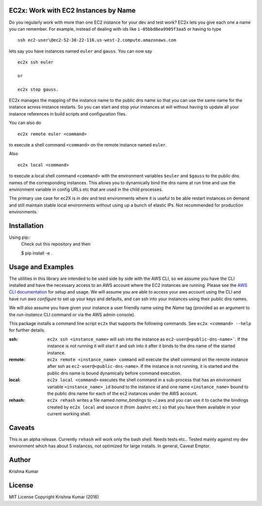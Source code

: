 EC2x: Work with EC2 Instances by Name
=====================================

Do you regularly work with more than one EC2 instance for your dev and test work? EC2x lets you give each one a name you can remember.
For example, instead of dealing with ids like ``i-05bbd8ea9905f3aa5`` or having to  type ::

    ssh ec2-user\@ec2-52-38-22-116.us-west-2.compute.amazonaws.com

lets say you have instances named ``euler`` and ``gauss``. You can now say ::

 ec2x ssh euler

 or

 ec2x stop gauss.


EC2x manages the mapping of the instance name to the public dns name so that you can
use the same name for the instance across instance restarts. So you can start and stop your instances at will
without having to update all your instance references in build scripts and configuration files.

You can also do ::

    ec2x remote euler <command>

to execute a shell command ``<command>`` on the remote instance named ``euler``.

Also  ::

    ec2x local <command>

to execute a local shell command ``<command>`` with the environment variables ``$euler`` and ``$gauss`` to the public dns names of the corresponding instances.
This allows you to dynamically bind the dns name at run time and use the environment variable in config URLs etc that
are used in the child processes.


The primary use case for ec2X is in dev and test environments where it is useful to be able restart instances on demand
and still maintain stable local environments without using up a bunch of elastic IPs. Not recommended for production environments.

Installation
============

Using pip::
    Check out this repository and then

    $ pip install -e .


Usage and Examples
==================

The utilities in this library are intended to be used side by side with the AWS CLI, so we assume you have the CLI installed
and have the necessary access to an AWS account where the EC2 instances are running. Please see the `AWS CLI documentation <https://aws.amazon.com/cli/>`_ for setup and usage.
We will assume you are able to access your aws account using the CLI and have run `aws configure` to set up your keys and defaults, and can ssh into your instances using their public dns names.

We will also assume you have given your instance a user friendly name using the *Name* tag (provided as an argument to the *run-instance* CLI command or via the AWS admin console).

This package installs a command line script ``ec2x`` that supports the following commands. See ``ec2x <command> --help`` for further details.

:ssh:
    ``ec2x ssh <instance_name>`` will ssh into the instance as ``ec2-user@<public-dns-name>```. If the instance is not running it
    will start it and ssh into it after it binds to the dns name of the started instance.

:remote:
    ``ec2x remote <instance_name> command`` will execute the shell command on the remote instance after ssh as ``ec2-user@<public-dns-name>``.
    If the instance is not running, it is started and the public dns name is bound dynamically before command execution.

:local:
    ``ec2x local <command>`` executes the shell command in a sub-process that has an environment variable ``<instance_name>_id`` bound to the instance id
    and one name ``<instance_name>`` bound to the public dns name for each of the ec2 instances under the AWS account.

:rehash:
    ``ec2x rehash`` writes a file named `name_bindings` to ~/.aws and you can use it to cache the bindings created by ``ec2x local``
    and source it (from .bashrc etc.) so that you have them available in your current working shell.



Caveats
=======

This is an alpha release. Currently ``rehash`` will work only the bash shell. Needs tests etc..
Tested mainly against my dev environment which has about 5 instances, not optimized for large installs.
In general, Caveat Emptor.



Author
======

Krishna Kumar

License
=======

MIT License
Copyright
Krishna Kumar
(2016)




